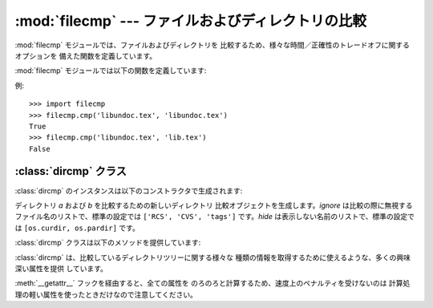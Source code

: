 
:mod:`filecmp` --- ファイルおよびディレクトリの比較
===================================

.. module:: filecmp
   :synopsis: ファイル群を効率的に比較します。
.. sectionauthor:: Moshe Zadka <moshez@zadka.site.co.il>


:mod:`filecmp` モジュールでは、ファイルおよびディレクトリを 比較するため、様々な時間／正確性のトレードオフに関するオプションを
備えた関数を定義しています。

:mod:`filecmp` モジュールでは以下の関数を定義しています:


.. function:: cmp(f1, f2[, shallow])

   名前が *f1* および *f2* のファイルを比較し、二つのファイルが 同じらしければ ``True`` を返し、そうでなければ ``false`` を
   返します。

   *shallow* が与えられておりかつ偽でなければ、:func:`os.stat` の返すシグネチャが一致するファイルは同じであると見なされます。

   この関数で比較されたファイルは :func:`os.stat` シグネチャが 変更されるまで再び比較されることはありません。*use_statcache*
   を真にすると、キャッシュ無効化機構を失敗させます --- そのため、 :mod:`statcache` のキャッシュから古いファイル stat 値が
   使われます。

   可搬性と効率のために、個の関数は外部プログラムを一切呼び出さないので 注意してください。


.. function:: cmpfiles(dir1, dir2, common[, shallow])

   ファイル名からなる 3つのリスト: *match*、*mismatch*、 *errors* を返します。*match* には双方のディレクトリで
   一致したファイルのリストが含まれ、*mismatch* にはそうでない ファイル名のリストが入ります。そして *errors* は比較されなかった
   ファイルが列挙されます。ファイルによっては、ユーザにそのファイル を読む権限がなかったり、比較を完了することができなかった場合以外 のその他諸々の理由により、
   *errors* に列挙されることがあります。

   引数 *common* は両方のディレクトリにあるファイルのリストです。 引数 *shallow* はその意味も標準 の設定も
   :func:`filecmp.cmp` と同じです。

例::

   >>> import filecmp
   >>> filecmp.cmp('libundoc.tex', 'libundoc.tex')
   True
   >>> filecmp.cmp('libundoc.tex', 'lib.tex')
   False


.. _dircmp-objects:

:class:`dircmp` クラス
-------------------

:class:`dircmp` のインスタンスは以下のコンストラクタで生成されます:


.. class:: dircmp(a, b[, ignore[, hide]])

   ディレクトリ *a* および *b* を比較するための新しいディレクトリ 比較オブジェクトを生成します。*ignore* は比較の際に無視する
   ファイル名のリストで、標準の設定では ``['RCS', 'CVS', 'tags']`` です。*hide* は表示しない名前のリストで、標準の設定では
   ``[os.curdir, os.pardir]`` です。

:class:`dircmp` クラスは以下のメソッドを提供しています:


.. method:: dircmp.report()

   *a* および *b* の間の比較結果を (``sys.stdout`` に) 出力します。


.. method:: dircmp.report_partial_closure()

   *a* および *b* およびそれらの直下にある共通のサブディレクトリ 間での比較結果を出力します。


.. method:: dircmp.report_full_closure()

   *a* および *b* およびそれらの共通のサブディレクトリ間での 比較結果を (再帰的に比較して) 出力します。

:class:`dircmp` は、比較しているディレクトリツリーに関する様々な 種類の情報を取得するために使えるような、多くの興味深い属性を提供 しています。

:meth:`__getattr__` フックを経由すると、全ての属性を のろのろと計算するため、速度上のペナルティを受けないのは
計算処理の軽い属性を使ったときだけなので注意してください。


.. attribute:: dircmp.left_list

   *a* にあるファイルおよびサブディレクトリです。 *hide* および *ignore* でフィルタされています。


.. attribute:: dircmp.right_list

   *b* にあるファイルおよびサブディレクトリです。 *hide* および *ignore* でフィルタされています。


.. attribute:: dircmp.common

   *a* および *b* の両方にあるファイルおよびサブディレクトリです。


.. attribute:: dircmp.left_only

   *a* だけにあるファイルおよびサブディレクトリです。


.. attribute:: dircmp.right_only

   *b* だけにあるファイルおよびサブディレクトリです。


.. attribute:: dircmp.common_dirs

   *a* および *b* の両方にあるサブディレクトリです。


.. attribute:: dircmp.common_files

   *a* および *b* の両方にあるファイルです。


.. attribute:: dircmp.common_funny

   *a* および *b* の両方にあり、ディレクトリ間で タイプが異なるか、:func:`os.stat` がエラーを報告するような 名前です。


.. attribute:: dircmp.same_files

   *a* および *b* 両方にあり、一致するファイルです。


.. attribute:: dircmp.diff_files

   *a* および *b* 両方にあるが、一致しないファイルです。


.. attribute:: dircmp.funny_files

   *a* および *b* 両方にあるが、比較されなかったファイルです。


.. attribute:: dircmp.subdirs

   :attr:`common_dirs` のファイル名を :class:`dircmp` オブジェクトに 対応付けた辞書です。

